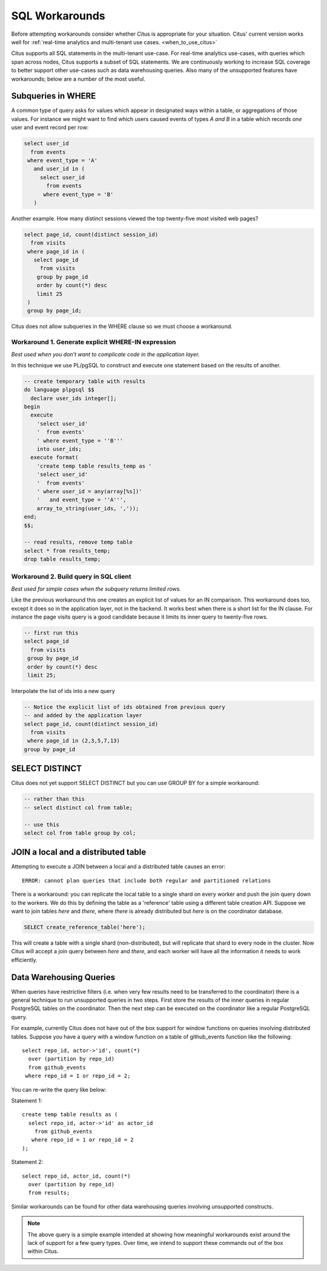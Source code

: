.. _workarounds:

SQL Workarounds
===============

Before attempting workarounds consider whether Citus is appropriate for your
situation. Citus' current version works well for :ref:`real-time analytics and
multi-tenant use cases. <when_to_use_citus>`

Citus supports all SQL statements in the multi-tenant use-case. For real-time
analytics use-cases, with queries which span across nodes, Citus supports a
subset of SQL statements. We are continuously working to increase SQL coverage
to better support other use-cases such as data warehousing queries. Also many of
the unsupported features have workarounds; below are a number of the most useful.

Subqueries in WHERE
-------------------

A common type of query asks for values which appear in designated ways within a table, or aggregations of those values. For instance we might want to find which users caused events of types *A and B* in a table which records *one* user and event record per row:

.. code-block:: sql

  select user_id
    from events
   where event_type = 'A'
     and user_id in (
       select user_id
         from events
        where event_type = 'B'
     )

Another example. How many distinct sessions viewed the top twenty-five most visited web pages?

.. code-block:: sql

  select page_id, count(distinct session_id)
    from visits
   where page_id in (
     select page_id
       from visits
      group by page_id
      order by count(*) desc
      limit 25
   )
   group by page_id;

Citus does not allow subqueries in the WHERE clause so we must choose a workaround.

Workaround 1. Generate explicit WHERE-IN expression
~~~~~~~~~~~~~~~~~~~~~~~~~~~~~~~~~~~~~~~~~~~~~~~~~~~

*Best used when you don't want to complicate code in the application layer.*

In this technique we use PL/pgSQL to construct and execute one statement based on the results of another.

.. code-block:: postgresql

  -- create temporary table with results
  do language plpgsql $$
    declare user_ids integer[];
  begin 
    execute
      'select user_id'
      '  from events'
      ' where event_type = ''B'''
      into user_ids;
    execute format(
      'create temp table results_temp as '
      'select user_id'
      '  from events'
      ' where user_id = any(array[%s])'
      '   and event_type = ''A''',
      array_to_string(user_ids, ','));
  end;
  $$;

  -- read results, remove temp table
  select * from results_temp;
  drop table results_temp;

Workaround 2. Build query in SQL client
~~~~~~~~~~~~~~~~~~~~~~~~~~~~~~~~~~~~~~~~

*Best used for simple cases when the subquery returns limited rows.*

Like the previous workaround this one creates an explicit list of values for an IN comparison. This workaround does too, except it does so in the application layer, not in the backend. It works best when there is a short list for the IN clause. For instance the page visits query is a good candidate because it limits its inner query to twenty-five rows.

.. code-block:: sql

  -- first run this
  select page_id
    from visits
   group by page_id
   order by count(*) desc
   limit 25;

Interpolate the list of ids into a new query

.. code-block:: sql

  -- Notice the explicit list of ids obtained from previous query
  -- and added by the application layer
  select page_id, count(distinct session_id)
    from visits
   where page_id in (2,3,5,7,13)
  group by page_id

SELECT DISTINCT
---------------

Citus does not yet support SELECT DISTINCT but you can use GROUP BY for a simple workaround:

.. code-block:: sql

  -- rather than this
  -- select distinct col from table;

  -- use this
  select col from table group by col;

JOIN a local and a distributed table
------------------------------------

Attempting to execute a JOIN between a local and a distributed table causes an error:

::

  ERROR: cannot plan queries that include both regular and partitioned relations

There is a workaround: you can replicate the local table to a single shard on every worker and push the join query down to the workers. We do this by defining the table as a 'reference' table using a different table creation API. Suppose we want to join tables *here* and *there*, where *there* is already distributed but *here* is on the coordinator database.


.. code-block:: sql

  SELECT create_reference_table('here');

This will create a table with a single shard (non-distributed), but will
replicate that shard to every node in the cluster. Now Citus will accept a join query between *here* and *there*, and each worker will have all the information it needs to work efficiently.

.. _data_warehousing_queries:

Data Warehousing Queries
------------------------

When queries have restrictive filters (i.e. when very few results need to be transferred to the coordinator) there is a general technique to run unsupported queries in two steps. First store the results of the inner queries in regular PostgreSQL tables on the coordinator. Then the next step can be executed on the coordinator like a regular PostgreSQL query.

For example, currently Citus does not have out of the box support for window functions on queries involving distributed tables. Suppose you have a query with a window function on a table of github_events function like the following:

::

    select repo_id, actor->'id', count(*)
      over (partition by repo_id)
      from github_events
     where repo_id = 1 or repo_id = 2;

You can re-write the query like below:

Statement 1:

::

    create temp table results as (
      select repo_id, actor->'id' as actor_id
        from github_events
       where repo_id = 1 or repo_id = 2
    );

Statement 2:

::

    select repo_id, actor_id, count(*)
      over (partition by repo_id)
      from results;

Similar workarounds can be found for other data warehousing queries involving unsupported constructs.

.. Note::

  The above query is a simple example intended at showing how meaningful workarounds exist around the lack of support for a few query types. Over time, we intend to support these commands out of the box within Citus.
